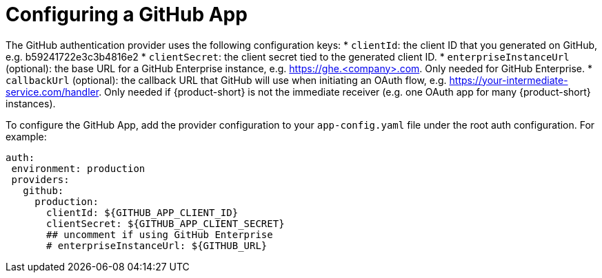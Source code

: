 [id="proc-configuring-github-app"]

= Configuring a GitHub App

The GitHub authentication provider uses the following configuration keys:
* `clientId`: the client ID that you generated on GitHub, e.g. b59241722e3c3b4816e2
* `clientSecret`: the client secret tied to the generated client ID.
* `enterpriseInstanceUrl` (optional): the base URL for a GitHub Enterprise instance, e.g. https://ghe.<company>.com. Only needed for GitHub Enterprise.
* `callbackUrl` (optional): the callback URL that GitHub will use when initiating an OAuth flow, e.g. https://your-intermediate-service.com/handler. Only needed if {product-short} is not the immediate receiver (e.g. one OAuth app for many {product-short} instances).

To configure the GitHub App, add the provider configuration to your `app-config.yaml` file under the root auth configuration. For example:

[source,yaml]
----
auth:
 environment: production
 providers:
   github:
     production:
       clientId: ${GITHUB_APP_CLIENT_ID}
       clientSecret: ${GITHUB_APP_CLIENT_SECRET}
       ## uncomment if using GitHub Enterprise
       # enterpriseInstanceUrl: ${GITHUB_URL}
----
